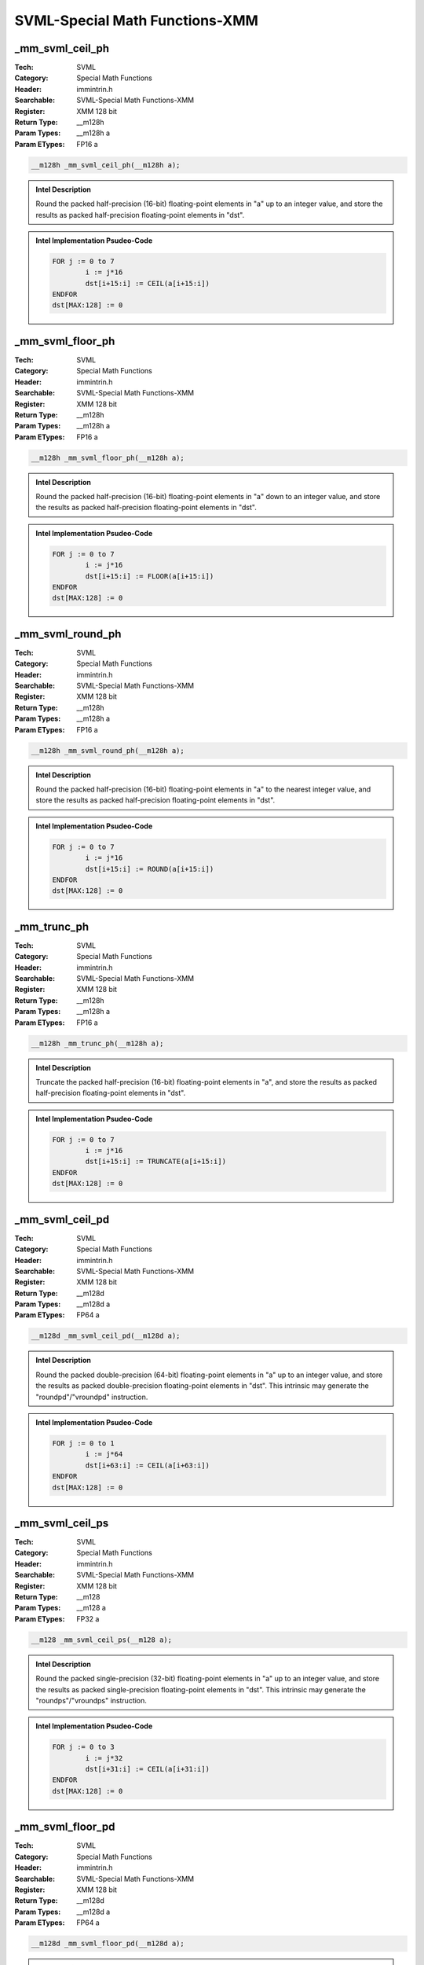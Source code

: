 SVML-Special Math Functions-XMM
===============================

_mm_svml_ceil_ph
----------------
:Tech: SVML
:Category: Special Math Functions
:Header: immintrin.h
:Searchable: SVML-Special Math Functions-XMM
:Register: XMM 128 bit
:Return Type: __m128h
:Param Types:
    __m128h a
:Param ETypes:
    FP16 a

.. code-block:: C

    __m128h _mm_svml_ceil_ph(__m128h a);

.. admonition:: Intel Description

    Round the packed half-precision (16-bit) floating-point elements in "a" up to an integer value, and store the results as packed half-precision floating-point elements in "dst".

.. admonition:: Intel Implementation Psudeo-Code

    .. code-block:: text

        
        FOR j := 0 to 7
        	i := j*16
        	dst[i+15:i] := CEIL(a[i+15:i])
        ENDFOR
        dst[MAX:128] := 0
        

_mm_svml_floor_ph
-----------------
:Tech: SVML
:Category: Special Math Functions
:Header: immintrin.h
:Searchable: SVML-Special Math Functions-XMM
:Register: XMM 128 bit
:Return Type: __m128h
:Param Types:
    __m128h a
:Param ETypes:
    FP16 a

.. code-block:: C

    __m128h _mm_svml_floor_ph(__m128h a);

.. admonition:: Intel Description

    Round the packed half-precision (16-bit) floating-point elements in "a" down to an integer value, and store the results as packed half-precision floating-point elements in "dst".

.. admonition:: Intel Implementation Psudeo-Code

    .. code-block:: text

        
        FOR j := 0 to 7
        	i := j*16
        	dst[i+15:i] := FLOOR(a[i+15:i])
        ENDFOR
        dst[MAX:128] := 0
        

_mm_svml_round_ph
-----------------
:Tech: SVML
:Category: Special Math Functions
:Header: immintrin.h
:Searchable: SVML-Special Math Functions-XMM
:Register: XMM 128 bit
:Return Type: __m128h
:Param Types:
    __m128h a
:Param ETypes:
    FP16 a

.. code-block:: C

    __m128h _mm_svml_round_ph(__m128h a);

.. admonition:: Intel Description

    Round the packed half-precision (16-bit) floating-point elements in "a" to the nearest integer value, and store the results as packed half-precision floating-point elements in "dst".

.. admonition:: Intel Implementation Psudeo-Code

    .. code-block:: text

        
        FOR j := 0 to 7
        	i := j*16
        	dst[i+15:i] := ROUND(a[i+15:i])
        ENDFOR
        dst[MAX:128] := 0
        

_mm_trunc_ph
------------
:Tech: SVML
:Category: Special Math Functions
:Header: immintrin.h
:Searchable: SVML-Special Math Functions-XMM
:Register: XMM 128 bit
:Return Type: __m128h
:Param Types:
    __m128h a
:Param ETypes:
    FP16 a

.. code-block:: C

    __m128h _mm_trunc_ph(__m128h a);

.. admonition:: Intel Description

    Truncate the packed half-precision (16-bit) floating-point elements in "a", and store the results as packed half-precision floating-point elements in "dst".

.. admonition:: Intel Implementation Psudeo-Code

    .. code-block:: text

        FOR j := 0 to 7
        	i := j*16
        	dst[i+15:i] := TRUNCATE(a[i+15:i])
        ENDFOR
        dst[MAX:128] := 0
        

_mm_svml_ceil_pd
----------------
:Tech: SVML
:Category: Special Math Functions
:Header: immintrin.h
:Searchable: SVML-Special Math Functions-XMM
:Register: XMM 128 bit
:Return Type: __m128d
:Param Types:
    __m128d a
:Param ETypes:
    FP64 a

.. code-block:: C

    __m128d _mm_svml_ceil_pd(__m128d a);

.. admonition:: Intel Description

    Round the packed double-precision (64-bit) floating-point elements in "a" up to an integer value, and store the results as packed double-precision floating-point elements in "dst". This intrinsic may generate the "roundpd"/"vroundpd" instruction.

.. admonition:: Intel Implementation Psudeo-Code

    .. code-block:: text

        
        FOR j := 0 to 1
        	i := j*64
        	dst[i+63:i] := CEIL(a[i+63:i])
        ENDFOR
        dst[MAX:128] := 0
        	

_mm_svml_ceil_ps
----------------
:Tech: SVML
:Category: Special Math Functions
:Header: immintrin.h
:Searchable: SVML-Special Math Functions-XMM
:Register: XMM 128 bit
:Return Type: __m128
:Param Types:
    __m128 a
:Param ETypes:
    FP32 a

.. code-block:: C

    __m128 _mm_svml_ceil_ps(__m128 a);

.. admonition:: Intel Description

    Round the packed single-precision (32-bit) floating-point elements in "a" up to an integer value, and store the results as packed single-precision floating-point elements in "dst". This intrinsic may generate the "roundps"/"vroundps" instruction.

.. admonition:: Intel Implementation Psudeo-Code

    .. code-block:: text

        
        FOR j := 0 to 3
        	i := j*32
        	dst[i+31:i] := CEIL(a[i+31:i])
        ENDFOR
        dst[MAX:128] := 0
        	

_mm_svml_floor_pd
-----------------
:Tech: SVML
:Category: Special Math Functions
:Header: immintrin.h
:Searchable: SVML-Special Math Functions-XMM
:Register: XMM 128 bit
:Return Type: __m128d
:Param Types:
    __m128d a
:Param ETypes:
    FP64 a

.. code-block:: C

    __m128d _mm_svml_floor_pd(__m128d a);

.. admonition:: Intel Description

    Round the packed double-precision (64-bit) floating-point elements in "a" down to an integer value, and store the results as packed double-precision floating-point elements in "dst". This intrinsic may generate the "roundpd"/"vroundpd" instruction.

.. admonition:: Intel Implementation Psudeo-Code

    .. code-block:: text

        
        FOR j := 0 to 1
        	i := j*64
        	dst[i+63:i] := FLOOR(a[i+63:i])
        ENDFOR
        dst[MAX:128] := 0
        	

_mm_svml_floor_ps
-----------------
:Tech: SVML
:Category: Special Math Functions
:Header: immintrin.h
:Searchable: SVML-Special Math Functions-XMM
:Register: XMM 128 bit
:Return Type: __m128
:Param Types:
    __m128 a
:Param ETypes:
    FP32 a

.. code-block:: C

    __m128 _mm_svml_floor_ps(__m128 a);

.. admonition:: Intel Description

    Round the packed single-precision (32-bit) floating-point elements in "a" down to an integer value, and store the results as packed single-precision floating-point elements in "dst". This intrinsic may generate the "roundps"/"vroundps" instruction.

.. admonition:: Intel Implementation Psudeo-Code

    .. code-block:: text

        
        FOR j := 0 to 3
        	i := j*32
        	dst[i+31:i] := FLOOR(a[i+31:i])
        ENDFOR
        dst[MAX:128] := 0
        	

_mm_svml_round_pd
-----------------
:Tech: SVML
:Category: Special Math Functions
:Header: immintrin.h
:Searchable: SVML-Special Math Functions-XMM
:Register: XMM 128 bit
:Return Type: __m128d
:Param Types:
    __m128d a
:Param ETypes:
    FP64 a

.. code-block:: C

    __m128d _mm_svml_round_pd(__m128d a);

.. admonition:: Intel Description

    Round the packed double-precision (64-bit) floating-point elements in "a" to the nearest integer value, and store the results as packed double-precision floating-point elements in "dst". This intrinsic may generate the "roundpd"/"vroundpd" instruction.

.. admonition:: Intel Implementation Psudeo-Code

    .. code-block:: text

        
        FOR j := 0 to 1
        	i := j*64
        	dst[i+63:i] := ROUND(a[i+63:i])
        ENDFOR
        dst[MAX:128] := 0
        	

_mm_svml_round_ps
-----------------
:Tech: SVML
:Category: Special Math Functions
:Header: immintrin.h
:Searchable: SVML-Special Math Functions-XMM
:Register: XMM 128 bit
:Return Type: __m128
:Param Types:
    __m128 a
:Param ETypes:
    FP32 a

.. code-block:: C

    __m128 _mm_svml_round_ps(__m128 a);

.. admonition:: Intel Description

    Round the packed single-precision (32-bit) floating-point elements in "a" to the nearest integer value, and store the results as packed single-precision floating-point elements in "dst". This intrinsic may generate the "roundps"/"vroundps" instruction.

.. admonition:: Intel Implementation Psudeo-Code

    .. code-block:: text

        
        FOR j := 0 to 3
        	i := j*32
        	dst[i+31:i] := ROUND(a[i+31:i])
        ENDFOR
        dst[MAX:128] := 0
        	

